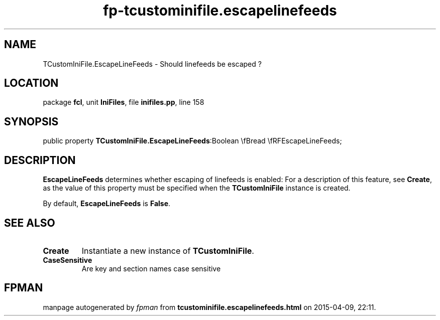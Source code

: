 .\" file autogenerated by fpman
.TH "fp-tcustominifile.escapelinefeeds" 3 "2014-03-14" "fpman" "Free Pascal Programmer's Manual"
.SH NAME
TCustomIniFile.EscapeLineFeeds - Should linefeeds be escaped ?
.SH LOCATION
package \fBfcl\fR, unit \fBIniFiles\fR, file \fBinifiles.pp\fR, line 158
.SH SYNOPSIS
public property  \fBTCustomIniFile.EscapeLineFeeds\fR:Boolean \\fBread \\fRFEscapeLineFeeds;
.SH DESCRIPTION
\fBEscapeLineFeeds\fR determines whether escaping of linefeeds is enabled: For a description of this feature, see \fBCreate\fR, as the value of this property must be specified when the \fBTCustomIniFile\fR instance is created.

By default, \fBEscapeLineFeeds\fR is \fBFalse\fR.


.SH SEE ALSO
.TP
.B Create
Instantiate a new instance of \fBTCustomIniFile\fR.
.TP
.B CaseSensitive
Are key and section names case sensitive

.SH FPMAN
manpage autogenerated by \fIfpman\fR from \fBtcustominifile.escapelinefeeds.html\fR on 2015-04-09, 22:11.

